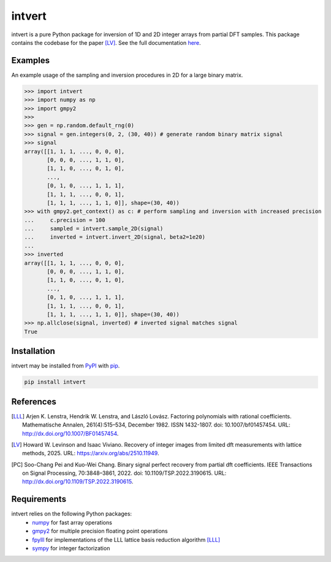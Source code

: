 =======
intvert
=======

intvert is a pure Python package for inversion of 1D and 2D integer arrays from partial DFT samples. This package contains the codebase for the paper [LV]_. See the full documentation `here <https://intvert.readthedocs.io/en/latest/index.html>`_.

Examples
--------

An example usage of the sampling and inversion procedures in 2D for a large binary matrix.

>>> import intvert
>>> import numpy as np
>>> import gmpy2 
>>> 
>>> gen = np.random.default_rng(0)
>>> signal = gen.integers(0, 2, (30, 40)) # generate random binary matrix signal
>>> signal
array([[1, 1, 1, ..., 0, 0, 0],
       [0, 0, 0, ..., 1, 1, 0],
       [1, 1, 0, ..., 0, 1, 0],
       ...,
       [0, 1, 0, ..., 1, 1, 1],
       [1, 1, 1, ..., 0, 0, 1],
       [1, 1, 1, ..., 1, 1, 0]], shape=(30, 40)) 
>>> with gmpy2.get_context() as c: # perform sampling and inversion with increased precision
...     c.precision = 100
...     sampled = intvert.sample_2D(signal)
...     inverted = intvert.invert_2D(signal, beta2=1e20)
... 
>>> inverted
array([[1, 1, 1, ..., 0, 0, 0],
       [0, 0, 0, ..., 1, 1, 0],
       [1, 1, 0, ..., 0, 1, 0],
       ...,
       [0, 1, 0, ..., 1, 1, 1],
       [1, 1, 1, ..., 0, 0, 1],
       [1, 1, 1, ..., 1, 1, 0]], shape=(30, 40))
>>> np.allclose(signal, inverted) # inverted signal matches signal
True

Installation
------------

intvert may be installed from `PyPI <https://pypi.org/project/intvert/>`_ with `pip <https://pypi.org/project/pip/>`_.

.. code-block:: bash

       pip install intvert


References
----------
.. [LLL]

       Arjen K. Lenstra, Hendrik W. Lenstra, and László Lovász. Factoring polynomials with rational coefficients. Mathematische Annalen, 261(4):515–534, December 1982. ISSN 1432-1807. doi: 10.1007/bf01457454. URL: `<http://dx.doi.org/10.1007/BF01457454>`_.

.. [LV] 
       
       Howard W. Levinson and Isaac Viviano. Recovery of integer images from limited dft measurements with lattice methods, 2025. URL: `<https://arxiv.org/abs/2510.11949>`_.

.. [PC] 
       
       Soo-Chang Pei and Kuo-Wei Chang. Binary signal perfect recovery from partial dft coefficients. IEEE Transactions on Signal Processing, 70:3848–3861, 2022. doi: 10.1109/TSP.2022.3190615. URL: `<http://dx.doi.org/10.1109/TSP.2022.3190615>`_.


Requirements
------------
intvert relies on the following Python packages:
 - `numpy <https://numpy.org/doc/stable/>`_ for fast array operations
 - `gmpy2 <https://gmpy2.readthedocs.io/en/stable/>`_ for multiple precision floating point operations
 - `fpylll <https://fpylll.readthedocs.io/en/stable/>`_ for implementations of the LLL lattice basis reduction algorithm [LLL]_
 - `sympy <https://docs.sympy.org/latest/index.html>`_ for integer factorization
